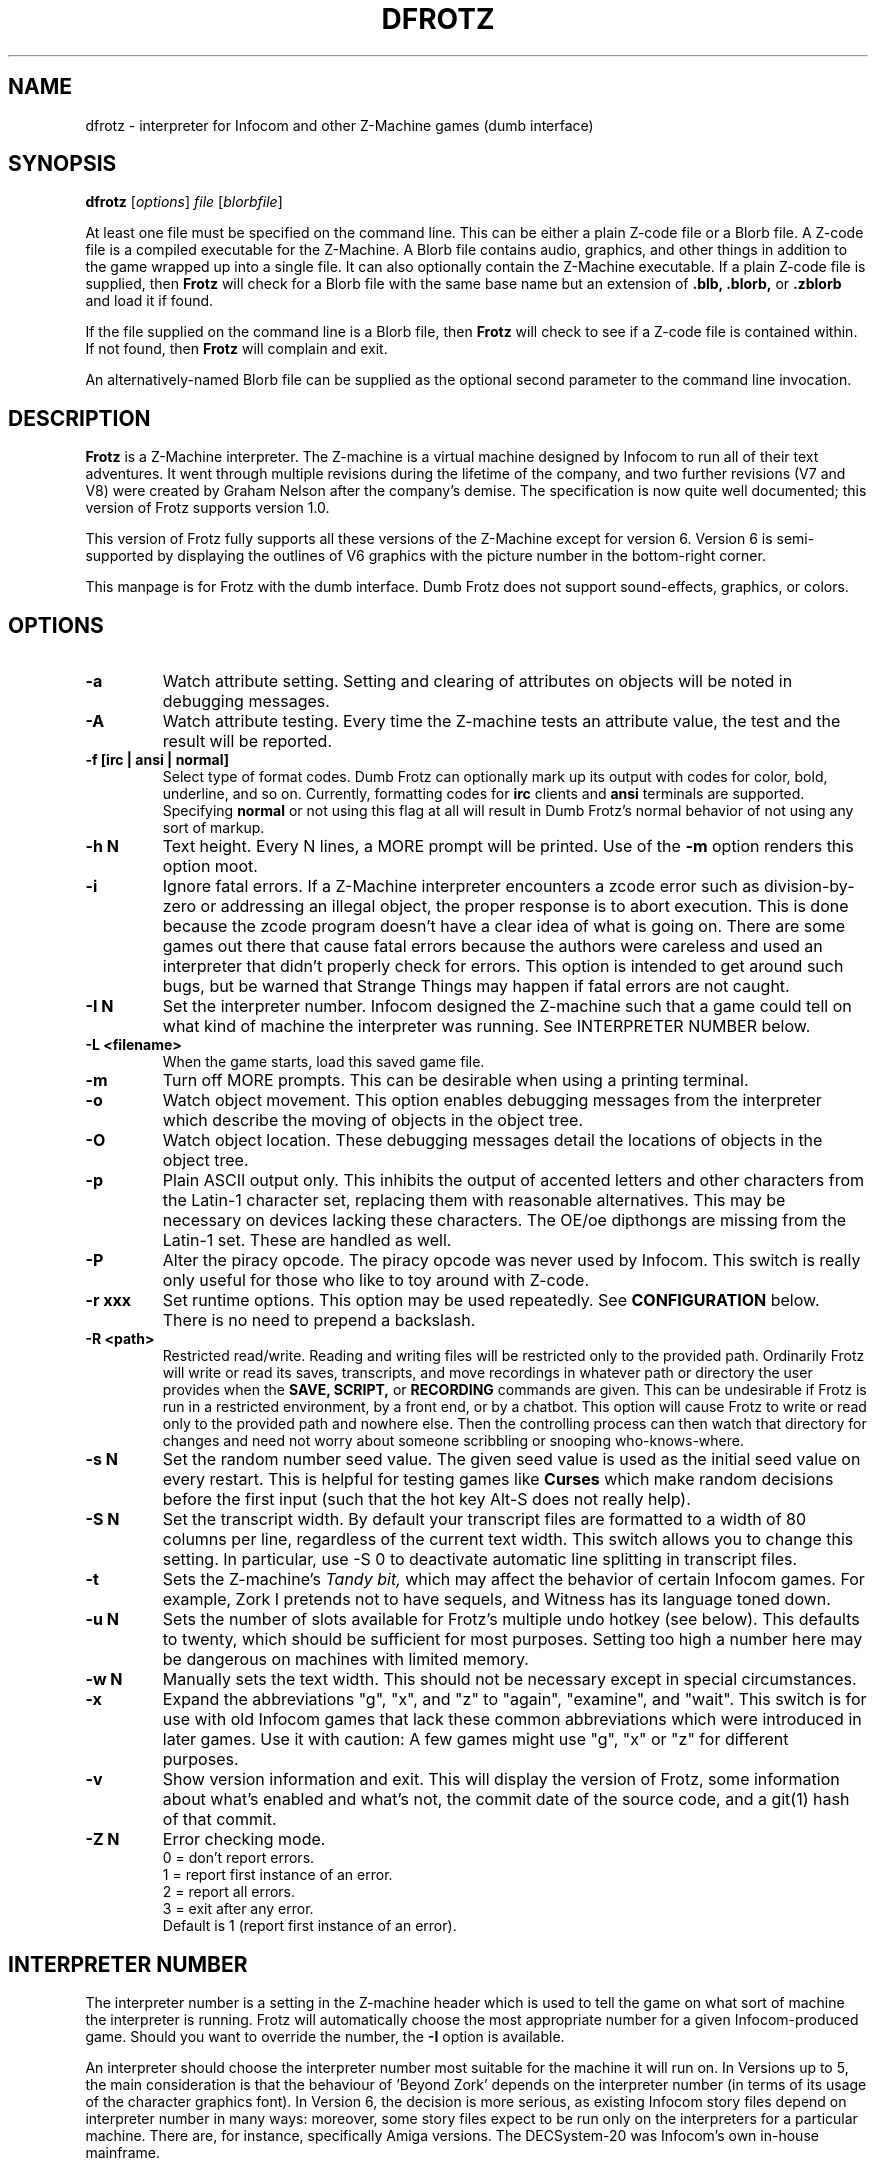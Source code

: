 .\" -*- nroff -*-
.TH DFROTZ 6 2.53
.SH NAME
dfrotz \- interpreter for Infocom and other Z-Machine games (dumb interface)


.SH SYNOPSIS
.B dfrotz
.RI [ options "] " "file " [ blorbfile "]"

At least one file must be specified on the command line.  This can be
either a plain Z-code file or a Blorb file.  A Z-code file is a compiled
executable for the Z-Machine.  A Blorb file contains audio, graphics,
and other things in addition to the game wrapped up into a single file.
It can also optionally contain the Z-Machine executable.  If a plain
Z-code file is supplied, then
.B Frotz
will check for a Blorb file with the same base name but an extension of
.B .blb,
.B .blorb,
or
.B .zblorb
and load it if found.

If the file supplied on the command line is a Blorb file, then
.B Frotz
will check to see if a Z-code file is contained within.  If not found, then
.B Frotz
will complain and exit.

An alternatively-named Blorb file can be supplied as the optional second
parameter to the command line invocation.


.SH DESCRIPTION
.B Frotz
is a Z-Machine interpreter.  The Z-machine is a virtual machine designed
by Infocom to run all of their text adventures.  It went through multiple
revisions during the lifetime of the company, and two further revisions
(V7 and V8) were created by Graham Nelson after the company's demise.
The specification is now quite well documented; this version of Frotz
supports version 1.0.
.P
This version of Frotz fully supports all these versions of the Z-Machine
except for version 6.  Version 6 is semi-supported by displaying the
outlines of V6 graphics with the picture number in the bottom-right
corner.

.P
This manpage is for Frotz with the dumb interface.  Dumb Frotz does not
support sound-effects, graphics, or colors.


.SH OPTIONS
.TP
.B \-a
Watch attribute setting.  Setting and clearing of attributes on objects
will be noted in debugging messages.

.TP
.B \-A
Watch attribute testing.  Every time the Z-machine tests an attribute
value, the test and the result will be reported.

.TP
.B \-f [irc | ansi | normal]
Select type of format codes.  Dumb Frotz can optionally mark up its
output with codes for color, bold, underline, and so on.  Currently,
formatting codes for
.B irc
clients and
.B ansi
terminals are supported.  Specifying
.B normal
or not using this flag at all will result in Dumb Frotz's normal
behavior of not using any sort of markup.

.TP
.B \-h N
Text height.  Every N lines, a MORE prompt will be printed.  Use of
the
.B \-m
option renders this option moot.

.TP
.B \-i
Ignore fatal errors.  If a Z-Machine interpreter encounters a zcode error
such as division-by-zero or addressing an illegal object, the proper
response is to abort execution.  This is done because the zcode program
doesn't have a clear idea of what is going on.  There are some games out
there that cause fatal errors because the authors were careless and used
an interpreter that didn't properly check for errors.  This option is
intended to get around such bugs, but be warned that Strange Things may
happen if fatal errors are not caught.

.TP
.B \-I N
Set the interpreter number.  Infocom designed the Z-machine such that a
game could tell on what kind of machine the interpreter was running.
See INTERPRETER NUMBER below.

.TP
.B \-L <filename>
When the game starts, load this saved game file.

.TP
.B \-m
Turn off MORE prompts.  This can be desirable when using a printing
terminal.

.TP
.B \-o
Watch object movement.  This option enables debugging messages from the
interpreter which describe the moving of objects in the object tree.

.TP
.B \-O
Watch object location.  These debugging messages detail the locations of
objects in the object tree.

.TP
.B \-p
Plain ASCII output only.  This inhibits the output of accented letters
and other characters from the Latin-1 character set, replacing them with
reasonable alternatives.  This may be necessary on devices lacking these
characters.  The OE/oe dipthongs are missing from the Latin-1 set.
These are handled as well.

.TP
.B \-P
Alter the piracy opcode.  The piracy opcode was never used by Infocom.
This switch is really only useful for those who like to toy around with
Z-code.

.TP
.B \-r xxx
Set runtime options.  This option may be used repeatedly.  See
\.B CONFIGURATION
below.  There is no need to prepend a backslash.

.TP
.B \-R <path>
Restricted read/write.  Reading and writing files will be restricted
only to the provided path. Ordinarily Frotz will write or read its
saves, transcripts, and move recordings in whatever path or directory
the user provides when the
.B SAVE,
.B SCRIPT,
or
.B RECORDING
commands are given.  This can be undesirable if Frotz is run in a
restricted environment, by a front end, or by a chatbot.  This option will
cause Frotz to write or read only to the provided path and nowhere else.
Then the controlling process can then watch that directory for changes
and need not worry about someone scribbling or snooping who-knows-where.

.TP
.B \-s N
Set the random number seed value.  The given seed value is used as the
initial seed value on every restart. This is helpful for testing games
like
.B Curses
which make random decisions before the first input (such that the hot
key Alt\-S does not really help).

.TP
.B \-S N
Set the transcript width.  By default your transcript files are formatted
to a width of 80 columns per line, regardless of the current text width.
This switch allows you to change this setting. In particular, use \-S 0
to deactivate automatic line splitting in transcript files.

.TP
.B \-t
Sets the Z-machine's
.I Tandy bit,
which may affect the behavior of certain Infocom games.  For example,
Zork I pretends not to have sequels, and Witness has its language
toned down.

.TP
.B \-u N
Sets the number of slots available for Frotz's multiple undo hotkey (see
below).  This defaults to twenty, which should be sufficient for most
purposes.  Setting too high a number here may be dangerous on machines
with limited memory.

.TP
.B \-w N
Manually sets the text width.  This should not be necessary except in
special circumstances.

.TP
.B \-x
Expand the abbreviations "g", "x", and "z" to "again", "examine", and
"wait".  This switch is for use with old Infocom games that lack these
common abbreviations which were introduced in later games.  Use it with
caution: A few games might use "g", "x" or "z" for different purposes.

.TP
.B \-v
Show version information and exit.  This will display the version of
Frotz, some information about what's enabled and what's not, the commit
date of the source code, and a git(1) hash of that commit.

.TP
.B \-Z N
Error checking mode.
.br
0 = don't report errors.
.br
1 = report first instance of an error.
.br
2 = report all errors.
.br
3 = exit after any error.
.br
Default is 1 (report first instance of an error).


.SH INTERPRETER NUMBER
The interpreter number is a setting in the Z-machine header which is
used to tell the game on what sort of machine the interpreter is
running. Frotz will automatically choose the most appropriate number for
a given Infocom-produced game.  Should you want to override the number,
the
.B \-I
option is available.

An interpreter should choose the interpreter number most suitable for
the machine it will run on.  In Versions up to 5, the main consideration
is that the behaviour of 'Beyond Zork' depends on the interpreter
number (in terms of its usage of the character graphics font). In
Version 6, the decision is more serious, as existing Infocom story files
depend on interpreter number in many ways: moreover, some story files
expect to be run only on the interpreters for a particular machine.
There are, for instance, specifically Amiga versions.  The DECSystem-20
was Infocom's own in-house mainframe.

Infocom used the following interpreter numbers:

.PP
.BR 1
.BR \ \ DECSystem\ 20

.PP
.BR 2
.BR \ \ Apple\ IIe

.PP
.BR 3
.BR \ \ Macintosh

.PP
.BR 4
.BR \ \ Amiga

.PP
.BR 5
.BR \ \ Atari\ ST

.PP
.BR 6
.BR \ \ IBM\ PC

.PP
.BR 7
.BR \ \ Commodore 128

.PP
.BR 8
.BR \ \ Commodore 64

.PP
.BR 9
.BR \ \ Apple\ IIc

.PP
.BR 10
.BR \ \ Apple\ IIgs

.PP
.BR 11
.BR \ \ Tandy\ Color


.SH CONFIGURATION
Unlike it's curses-using or SDL-using siblings,
.B dfrotz
does not use configuration files.  All configuration is done on the
command line or while
.B dfrotz
is running.
.P

.SS General Commands

.TP
.B \ehelp
Show help message.
.TP
.B \eset
Show the current values of runtime settings.
.TP
.B \es
Show the current contents of the whole screen.
.TP
.B \ed
Discard the part of the input before the cursor.
.TP
.B \ewN
Advance clock N/10 seconds, possibly causing the current and subsequent
inputs to timeout.
.TP
.B \ew
Advance clock by the amount of real time since this input started (times
the current speed factor).
.TP
.B \et
Advance clock just enough to timeout the current input

.SS Reverse-Video Display Method Settings
.TP
.B \ern
none
.TP
.B \erc
CAPS
.TP
.B \erd
doublestrike
.TP
.B \eru
underline

.SS Output Compression Settings
.TP
.B \ecn
none: show whole screen before every input.
.TP
.B \ecm
max: show only lines that have new nonblank characters.
.TP
.B \ecs
spans: like max, but emit a blank line between each span of screen lines
shown.
.TP
.B \echN
Hide top N lines (orthogonal to above modes).

.SS Misc Settings
.TP
.B \esfX
Set speed factor to X.  (0 = never timeout automatically).
.TP
.B \emp
Toggle use of MORE prompts
.TP
.B \eln
Toggle display of line numbers.
.TP
.B \elt
Toggle display of the line type identification chars.
.TP
.B \evb
Toggle visual bell.
.TP
.B \epb
Toggle display of picture outline boxes.
.TP
(Toggle commands can be followed by a 1 or 0 to set value ON or OFF.)

.SS Character Escapes
.TP
.B \e\e
backslash
.TP
.B \e#
backspace
.TP
.B \e[
escape
.TP
.B \e_
return
.TP
.B \e<
cursor-left
.TP
.B \e>
cursor-right
.TP
.B \e^
cursor-up
.TP
.B \e.
cursor-down
.TP
.B \e1..\e0
f1..f10
.TP
.B \eD..\eX
Standard Frotz hotkeys.
.TP
use \eH (help) to see the list of hotkeys.

.SS Line Type Identification Characters
.SS Input lines (untimed)
.TP
.B >
A regular line-oriented input
.TP
.B )
A single-character input
.TP
.B }
A line input with some input before the cursor.  Use \ed to discard it.
.SS Input lines (timed)
.TP
.B T
A regular line-oriented input
.TP
.B t
A single-character input
.TP
.B D
A line input with some input before the cursor.  Use \ed to discard it.
.SS Output lines
.TP
.B ]
Output line that contains the cursor.
.TP
.B .
A blank line emitted as part of span compression.
.TP
.B \~
(blank) Any other output line.


.SH UNICODE
.B Dumb Frotz
supports Unicode glyphs by way of UTF-8 if the terminal used supports
UTF-8.  If you prefer using xterm, start it as uxterm.  This is a
wrapper script that sets up xterm with UTF-8 locale.  You can also
manually tell an xterm to switch into UTF-8 mode by holding CTRL and the
right mouse button to bring up the VT FONTS menu.  Depending on how
xterm was installed, you may see an option for "UTF-8 Fonts" which will
allow Unicode to be properly displayed.

Getting normal xterm to behave like this all the time can vary from
system to system.  Other terminal emulators have their own ways of being
set to use UTF-8 character encoding.

If you are using some sort of wrapper around
.B dfrotz,
and want to make use of Unicode, it is the responsibility of the wrapper
to make sense of characters passed back and forth.

.SH NON ASCII CHARACTERS
Non-ASCII glyphs can be displayed without the use of UTF-8 by way of the
ISO-8859-1 or ISO-8859-15 (Latin-1 or Latin-9) character sets.
ISO-8859-15 is more or less identical to ISO-8859-1 except that the
OE/oe dipthongs are supported, replacing the seldom-used 1/2 and 1/4
glyphs.  See also
.B luit(1)
.B charsets(7)
.B iso_8859-1(7)
and
.B iso_8859-15(7)
for more information.

.SS LOCALE
An important means of ensuring the system knows to use UTF-8 is to make
sure the locale is set appropriately.  This is valid only when
.B Dumb Frotz
runs under Unix-ish systems.

Using the command
.B "locale"
will tell you what is currently in use.  Using
.B "locale -a"

will show you what's available.  Then set your LANG evironmental
variable to something appropriate by using one of these commands:

    export LANG=C.UTF-8
    export LANG=en_US.utf8

This can be put in your shell configuration file, be it
.B .profile,
.B .bash_profile,
.B .login,
.B .bashrc,
or whatever.

It can also be set system-wide in the equivalent files in
.B /etc.

.SS SEE ALSO
.B ash(1)
.B bash(1)
.B csh(1)
.B ksh(1)
.B sh(1)
.B zsh(1)


.SH ENVIRONMENT
Unlike it's curses-using or SDL-using siblings,
.B dfrotz
does not search any path for game files.


.SH FURTHER INFORMATION
.PP
The Frotz homepage is at https://661.org/proj/if/frotz/.
.PP
A
.BR git(1)
repository of all versions of Unix Frotz back to 2.32 is available
for public perusal here:
.br
https://gitlab.com/DavidGriffith/frotz/.
.PP
The bleeding edge of Frotz development may be followed there.
.PP
Source tarballs are available at the IF Archive or any of its many
mirrors:
.br
http://www.ifarchive.org/
.PP
Most distributions of Linux and BSD include Frotz in their package
repositories.


.SH CAVEATS
.PP
The Z Machine itself has trouble with the concept of resizing a terminal.
It assumes that once the text height and width are set, they will never
change; even across saves.  This made sense when 24x80 terminals were the
norm and graphical user interfaces were mostly unknown.  I'm fairly sure
there's a way around this problem, but for now, don't resize an xterm in
which frotz is running.  Also, you should try to make sure the terminal
on which you restore a saved game has the same dimensions as the one on
which you saved the game.

.PP
This manpage is not intended to tell users HOW to play interactive
fiction.  Refer to the file HOW_TO_PLAY included in the Unix Frotz
documentation or visit one of the following sites:
.br
http://www.microheaven.com/ifguide/
.br
http://www.brasslantern.org/beginners/
.br
http://www.musicwords.net/if/how_to_play.htm
.br
http://ifarchive.org/


.SH BUGS
This program has no bugs.  no bugs.  no bugs.  no *WHAP* thank you. If
you find one, please report it to the Gitlab site referenced above in
.B
FURTHER INFORMATION.


.SH AUTHORS
.B Frotz
was written by Stefan Jokisch for MSDOS in 1995-7.
.br
The Unix port was done by Galen Hazelwood.
.br
The Unix port is currently maintained by David Griffith <dave@661.org>.


.SH "SEE ALSO"
.BR frotz (6)
.BR sfrotz (6)
.BR nitfol (6)
.BR rezrov (6)
.BR jzip (6)
.BR xzip (6)
.BR inform (1)
